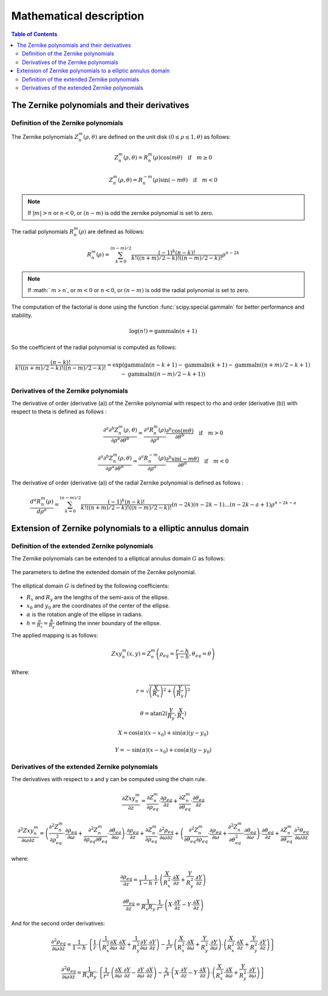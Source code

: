 Mathematical description
===============================

.. contents:: Table of Contents
   :local:
   :depth: 2

The Zernike polynomials and their derivatives
-------------------------------------------------

Definition of the Zernike polynomials
~~~~~~~~~~~~~~~~~~~~~~~~~~~~~~~~~~~~~~~~~

The Zernike polynomials :math:`Z_{n}^{m}(\rho, \theta)` are defined on the unit disk :math:`(0 \leq \rho \leq 1, \theta)` as follows:

.. math::

    Z_{n}^{m}(\rho, \theta) = R_{n}^{m}(\rho) \cos(m \theta) \quad \text{if} \quad m \geq 0

.. math::

    Z_{n}^{m}(\rho, \theta) = R_{n}^{-m}(\rho) \sin(-m \theta) \quad \text{if} \quad m < 0

.. note::

    If :math:`|m| > n` or :math:`n < 0`, or :math:`(n - m)` is odd the zernike polynomial is set to zero.

The radial polynomials :math:`R_{n}^{m}(\rho)` are defined as follows:

.. math::

    R_{n}^{m}(\rho) = \sum_{k=0}^{(n-m)/2} \frac{(-1)^k (n-k)!}{k! ((n+m)/2 - k)! ((n-m)/2 - k)!} \rho^{n-2k}

.. note::

    If :math:` m > n`, or :math:`m < 0` or :math:`n < 0`, or :math:`(n - m)` is odd the radial polynomial is set to zero.

The computation of the factorial is done using the function :func:`scipy.special.gammaln` for better performance and stability.

.. math::

    \text{log}(n!) = \text{gammaln}(n+1)

So the coefficient of the radial polynomial is computed as follows:

.. math::

    \frac{(n-k)!}{k! ((n+m)/2 - k)! ((n-m)/2 - k)!} = \text{exp} (\text{gammaln}(n-k+1) - \text{gammaln}(k+1) - \text{gammaln}((n+m)/2 - k + 1) - \text{gammaln}((n-m)/2 - k + 1))


Derivatives of the Zernike polynomials
~~~~~~~~~~~~~~~~~~~~~~~~~~~~~~~~~~~~~~

The derivative of order (derivative (a)) of the Zernike polynomial with respect to rho and order (derivative (b)) with respect to theta is defined as follows :

.. math::

    \frac{\partial^{a}\partial^{b}Z_{n}^{m}(\rho, \theta)}{\partial \rho^{a} \partial \theta^{b}} = \frac{\partial^{a}R_{n}^{m}(\rho)}{\partial \rho^{a}} \frac{\partial^{b}\cos(m \theta)}{\partial \theta^{b}} \quad \text{if} \quad m > 0

.. math::

    \frac{\partial^{a}\partial^{b}Z_{n}^{m}(\rho, \theta)}{\partial \rho^{a} \partial \theta^{b}} = \frac{\partial^{a}R_{n}^{-m}(\rho)}{\partial \rho^{a}} \frac{\partial^{b}\sin(-m \theta)}{\partial \theta^{b}} \quad \text{if} \quad m < 0

The derivative of order (derivative (a)) of the radial Zernike polynomial is defined as follows :

.. math::

    \frac{d^{a}R_{n}^{m}(\rho)}{d\rho^{a}} = \sum_{k=0}^{(n-m)/2} \frac{(-1)^k (n-k)!}{k! ((n+m)/2 - k)! ((n-m)/2 - k)!} (n-2k) (n-2k-1) \ldots (n-2k-a+1) \rho^{n-2k-a}


Extension of Zernike polynomials to a elliptic annulus domain
------------------------------------------------------------------

Definition of the extended Zernike polynomials
~~~~~~~~~~~~~~~~~~~~~~~~~~~~~~~~~~~~~~~~~~~~~~~~

The Zernike polynomials can be extended to a elliptical annulus domain :math:`G` as follows:

.. figure:: ../../pyzernike/resources/elliptic_annulus_domain.png
    :width: 400px
    :align: center

    The parameters to define the extended domain of the Zernike polynomial.

The elliptical domain :math:`G` is defined by the following coefficients:

- :math:`R_x` and :math:`R_y` are the lengths of the semi-axis of the ellipse.
- :math:`x_0` and :math:`y_0` are the coordinates of the center of the ellipse.
- :math:`\alpha` is the rotation angle of the ellipse in radians.
- :math:`h=\frac{a}{R_x}=\frac{b}{R_y}` defining the inner boundary of the ellipse.

The applied mapping is as follows:

.. math::

    Zxy_{n}^{m}(x, y) = Z_{n}^{m}\left(\rho_{eq} = \frac{r - h}{1 - h}, \theta_{eq} = \theta \right)

Where:

.. math::

    r = \sqrt{\left(\frac{X}{R_x}\right)^{2} + \left(\frac{Y}{R_y}\right)^{2}}

.. math::

    \theta = \text{atan2} (\frac{Y}{R_y}, \frac{X}{R_x})

.. math::

    X = \cos(\alpha) (x - x_0) + \sin(\alpha) (y - y_0)

.. math::

    Y = -\sin(\alpha) (x - x_0) + \cos(\alpha) (y - y_0)

.. seealso::

    For the mathematical development of the method, see the paper `Generalization of Zernike polynomials for regular portions of circles and ellipses` by Rafael Navarro, José L. López, José Rx. Díaz, and Ester Pérez Sinusía.
    The associated paper is available in the resources folder of the package.

    Download the PDF : :download:`PDF <../../pyzernike/resources/Navarro and al. Generalization of Zernike polynomials for regular portions of circles and ellipses.pdf>`

Derivatives of the extended Zernike polynomials
~~~~~~~~~~~~~~~~~~~~~~~~~~~~~~~~~~~~~~~~~~~~~~~~

The derivatives with respect to x and y can be computed using the chain rule.

.. math::

    \frac{\partial Zxy_{n}^{m}}{\partial z} = \frac{\partial Z_{n}^{m}}{\partial \rho_{eq}} \cdot \frac{\partial \rho_{eq}}{\partial z} + \frac{\partial Z_{n}^{m}}{\partial \theta_{eq}} \cdot \frac{\partial \theta_{eq}}{\partial z}

.. math::

    \frac{\partial^{2} Zxy_{n}^{m}}{\partial \omega \partial z} = \left(\frac{\partial^{2} Z_{n}^{m}}{\partial \rho_{eq}^{2}} \cdot \frac{\partial \rho_{eq}}{\partial \omega} + \frac{\partial^{2} Z_{n}^{m}}{\partial \rho_{eq} \partial \theta_{eq}} \cdot \frac{\partial \theta_{eq}}{\partial \omega}\right) \cdot \frac{\partial \rho_{eq}}{\partial z} + \frac{\partial Z_{n}^{m}}{\partial \rho_{eq}} \cdot \frac{\partial^{2} \rho_{eq}}{\partial \omega \partial z} + \left(\frac{\partial^{2} Z_{n}^{m}}{\partial \theta_{eq} \partial \rho_{eq}} \cdot \frac{\partial \rho_{eq}}{\partial \omega} + \frac{\partial^{2} Z_{n}^{m}}{\partial \theta_{eq}^{2}} \cdot \frac{\partial \theta_{eq}}{\partial \omega}\right) \cdot \frac{\partial \theta_{eq}}{\partial z} + \frac{\partial Z_{n}^{m}}{\partial \theta_{eq}} \cdot \frac{\partial^{2} \theta_{eq}}{\partial \omega \partial z}

where:

.. math::

    \frac{\partial \rho_{eq}}{\partial z} = \frac{1}{1 - h} \cdot \frac{1}{r} \cdot \left( \frac{X}{R_x^2} \cdot \frac{\partial X}{\partial z} + \frac{Y}{R_y^2} \cdot \frac{\partial Y}{\partial z} \right)

.. math::

    \frac{\partial \theta_{eq}}{\partial z} = \frac{1}{R_x R_y} \cdot \frac{1}{r^2} \cdot \left( X \cdot \frac{\partial Y}{\partial z} - Y \cdot \frac{\partial X}{\partial z} \right)

And for the second order derivatives:

.. math::

    \frac{\partial^{2} \rho_{eq}}{\partial \omega \partial z} = \frac{1}{1 - h} \cdot \left\{ \frac{1}{r} \cdot \left( \frac{1}{R_x^2} \frac{\partial X}{\partial \omega} \cdot \frac{\partial X}{\partial z} + \frac{1}{R_y^2} \frac{\partial Y}{\partial \omega} \cdot \frac{\partial Y}{\partial z} \right) - \frac{1}{r^3} \cdot \left( \frac{X}{R_x^2} \cdot \frac{\partial X}{\partial \omega} + \frac{Y}{R_y^2} \cdot \frac{\partial Y}{\partial \omega} \right) \cdot \left( \frac{X}{R_x^2} \cdot \frac{\partial X}{\partial z} + \frac{Y}{R_y^2} \cdot \frac{\partial Y}{\partial z} \right) \right\}

.. math::

    \frac{\partial^{2} \theta_{eq}}{\partial \omega \partial z} = \frac{1}{R_x R_y} \cdot \left\{ \frac{1}{r^2} \cdot \left( \frac{\partial X}{\partial \omega} \cdot \frac{\partial Y}{\partial z} - \frac{\partial Y}{\partial \omega} \cdot \frac{\partial X}{\partial z} \right) - \frac{2}{r^4} \cdot \left( X \cdot \frac{\partial Y}{\partial z} - Y \cdot \frac{\partial X}{\partial z} \right) \cdot \left( \frac{X}{R_x^2} \cdot \frac{\partial X}{\partial \omega} + \frac{Y}{R_y^2} \cdot \frac{\partial Y}{\partial \omega} \right) \right\}
